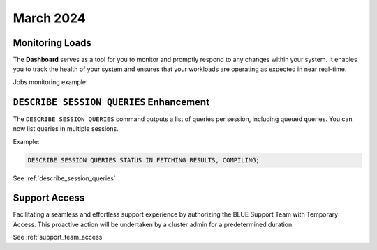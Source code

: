 .. _march_2024:

******************
March 2024
******************

Monitoring Loads
================

The **Dashboard** serves as a tool for you to monitor and promptly respond to any changes within your system. It enables you to track the health of your system and ensures that your workloads are operating as expected in near real-time.

Jobs monitoring example:

|jobs_dashboard_monitor|

``DESCRIBE SESSION QUERIES`` Enhancement
========================================

The ``DESCRIBE SESSION QUERIES`` command outputs a list of queries per session, including queued queries. You can now list queries in multiple sessions.

Example:

.. code-block:: postgres

	DESCRIBE SESSION QUERIES STATUS IN FETCHING_RESULTS, COMPILING;

See :ref:`describe_session_queries`

Support Access
==============

Facilitating a seamless and effortless support experience by authorizing the BLUE Support Team with Temporary Access. This proactive action will be undertaken by a cluster admin for a predetermined duration.

See :ref:`support_team_access`


.. |jobs_dashboard_monitor| image:: /_static/images/jobs_dashboard_monitor.png
   :align: middle    
   
